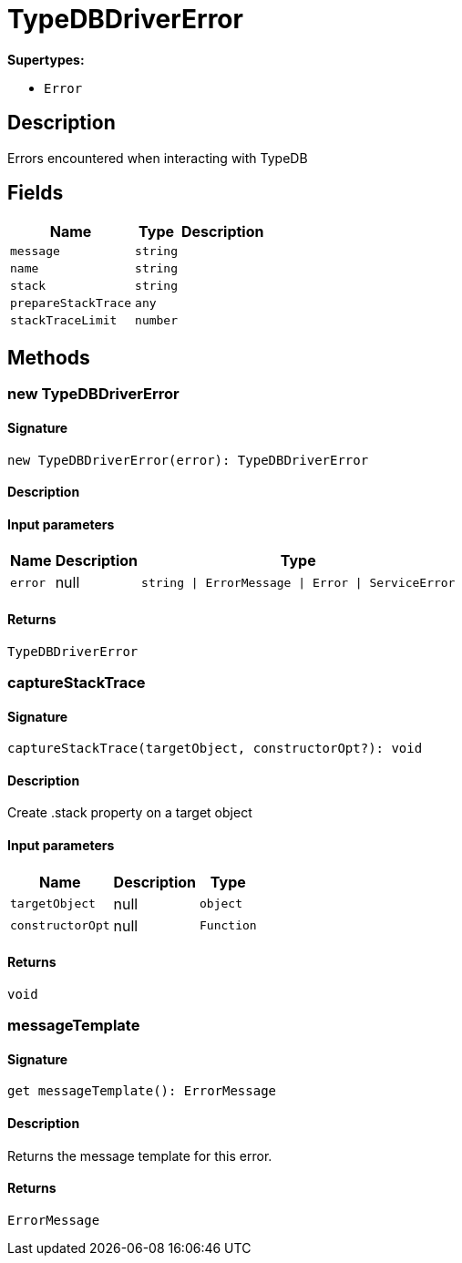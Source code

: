 [#_TypeDBDriverError]
= TypeDBDriverError

*Supertypes:*

* `Error`

== Description

Errors encountered when interacting with TypeDB

== Fields

// tag::properties[]
[cols="~,~,~"]
[options="header"]
|===
|Name |Type |Description
a| `message` a| `string` a| 
a| `name` a| `string` a| 
a| `stack` a| `string` a| 
a| `prepareStackTrace` a| `any` a| 
a| `stackTraceLimit` a| `number` a| 
|===
// end::properties[]

== Methods

// tag::methods[]
[#_new_TypeDBDriverError]
=== new TypeDBDriverError

==== Signature

[source,nodejs]
----
new TypeDBDriverError(error): TypeDBDriverError
----

==== Description



==== Input parameters

[cols="~,~,~"]
[options="header"]
|===
|Name |Description |Type
a| `error` a| null a| `string \| ErrorMessage \| Error \| ServiceError` 
|===

==== Returns

`TypeDBDriverError`

[#_captureStackTrace]
=== captureStackTrace

==== Signature

[source,nodejs]
----
captureStackTrace(targetObject, constructorOpt?): void
----

==== Description

Create .stack property on a target object

==== Input parameters

[cols="~,~,~"]
[options="header"]
|===
|Name |Description |Type
a| `targetObject` a| null a| `object` 
a| `constructorOpt` a| null a| `Function` 
|===

==== Returns

`void`

[#__messageTemplate]
===  messageTemplate

==== Signature

[source,nodejs]
----
get messageTemplate(): ErrorMessage
----

==== Description

Returns the message template for this error.

==== Returns

`ErrorMessage`

// end::methods[]
